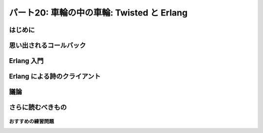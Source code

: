 ===========================================
パート20: 車輪の中の車輪: Twisted と Erlang
===========================================
..
    <h2 class="lwe-editable-pre">Part 20: Wheels within Wheels: Twisted and Erlang</h2>

はじめに
========
..
    <h3 class="lwe-editable-pre">Introduction</h3>

..
    <p class="lwe-editable-pre">One fact we’ve uncovered in this series is that mixing synchronous “plain Python” code with asynchronous Twisted code is not a straightforward task, since blocking for an indeterminate amount of time in a Twisted program will eliminate many of the benefits you are trying to achieve using the asynchronous model.</p>
    <p class="lwe-editable-pre">If this is your first introduction to asynchronous programming it may seem as if the knowledge you have gained is of somewhat limited applicability. You can use these new techniques inside of Twisted, but not in the much larger world of general Python code. And when working with Twisted, you are generally limited to libraries written specifically for use as part of a Twisted program, at least if you want to call them directly from the thread running the reactor.</p>
    <p class="lwe-editable-pre">But asynchronous programming techniques have been around for quite some time and are hardly confined to Twisted. There are in fact a startling number of asynchronous programming frameworks in Python alone. A bit of <a href="http://www.google.com/search?q=python+async+frameworks" class="lwe-editable-pre">searching around</a> will probably yield a couple dozen of them. They differ from Twisted in their details, but the basic ideas (asynchronous I/O, processing data in small chunks across multiple data streams) are the same. So if you need, or choose, to use an alternative framework you will already have a head start having learned Twisted.</p>
    <p class="lwe-editable-pre">And moving outside of Python, there are plenty of other languages and systems that are either based around, or make use of, the asynchronous programming model. Your knowledge of Twisted will continue serve you as you explore the wider areas of this subject.</p>
    <p class="lwe-editable-pre">In this Part we’re going to take a very brief look at <a href="http://erlang.org/" class="lwe-editable-pre">Erlang</a>, a programming language and runtime system that makes extensive use of asynchronous programming concepts, but does so in a unique way. Please note this is not meant as a general introduction to Erlang. Rather, it is a short exploration of some of the ideas embedded in Erlang and how they connect with the ideas in Twisted. The basic theme is the knowledge you have gained learning Twisted can be applied when learning other technologies.</p>

思い出されるコールバック
========================
..
    <h3 class="lwe-editable-pre">Callbacks Reimagined</h3>

..
    <p class="lwe-editable-pre">Consider <a href="http://krondo.com/blog/?p=1333#figure6" class="lwe-editable-pre">Figure 6</a>, a graphical representation of a callback. The principle callback in <a href="http://github.com/jdavisp3/twisted-intro/blob/master/twisted-client-3/get-poetry.py#L1" class="lwe-editable-pre">Poetry Client 3.0</a>, introduced in <a href="http://krondo.com/blog/?p=1595" class="lwe-editable-pre">Part 6</a>, and all subsequent poetry clients is the <a href="http://github.com/jdavisp3/twisted-intro/blob/master/twisted-client-3/get-poetry.py#L56" class="lwe-editable-pre"><code class="lwe-editable-pre">dataReceived</code></a> method. That callback is invoked each time we get a bit more poetry from one of the poetry servers we have connected to.</p>
    <p class="lwe-editable-pre">Let’s say our client is downloading three poems from three different servers. Looking at things from the point of view of the reactor (and that’s the viewpoint we’ve emphasized the most in this series), we’ve got a single big loop which makes one or more callbacks each time it goes around. See Figure 40:</p>
    <div id="attachment_2706" class="wp-caption alignnone" style="width: 213px"><a href="./part20_files/reactor-2.png"><img class="size-full wp-image-2706" title="Figure 40: callbacks from the reactor viewpoint" src="./part20_files/reactor-2.png" alt="Figure 40: callbacks from the reactor viewpoint" width="203" height="286"></a><p class="wp-caption-text lwe-editable-pre">Figure 40: callbacks from the reactor viewpoint</p></div>
    <p class="lwe-editable-pre">This figure shows the reactor happily spinning around, calling <code class="lwe-editable-pre">dataReceived</code> as the poetry comes in. Each invocation of <code class="lwe-editable-pre">dataReceived</code> is applied to one particular instance of our <code class="lwe-editable-pre">PoetryProtocol</code> class. And we know there are three instances because we are downloading three poems (and so there must be three connections).</p>
    <p class="lwe-editable-pre">Let’s think about this picture from the point of view of <em class="lwe-editable-pre">one</em> of those Protocol instances. Remember each Protocol is only concerned with a single connection (and thus a single poem). That instance “sees” a stream of method calls, each one bearing the next piece of the poem, like this:</p>
    <pre class="lwe-editable-pre">dataReceived(self, "When I have fears")
    dataReceived(self, " that I may cease to be")
    dataReceived(self, "Before my pen has glea")
    dataReceived(self, "n'd my teeming brain")
    ...</pre>
    <p class="lwe-editable-pre">While this isn’t strictly speaking an actual Python loop, we can conceptualize it as one:</p>
    <pre class="lwe-editable-pre">for data in poetry_stream(): # pseudo-code
        dataReceived(data)</pre>
    <p class="lwe-editable-pre">We can envision this “callback loop” in Figure 41:</p>
    <div id="attachment_2718" class="wp-caption alignnone" style="width: 202px"><a href="./part20_files/callback-loop.png"><img class="size-full wp-image-2718" title="Figure 41: A virtual callback loop" src="./part20_files/callback-loop.png" alt="Figure 41: A virtual callback loop" width="192" height="168"></a><p class="wp-caption-text lwe-editable-pre">Figure 41: A virtual callback loop</p></div>
    <p class="lwe-editable-pre">Again, this is not a <code class="lwe-editable-pre">for</code> loop or a <code class="lwe-editable-pre">while</code> loop. The only significant Python loop in our poetry clients is the reactor. But we can think of each Protocol as a virtual loop that ticks around once each time some poetry for that particular poem comes in. With that in mind we can re-imagine the entire client in Figure 42:</p>
    <div id="attachment_2723" class="wp-caption alignnone" style="width: 217px"><a href="./part20_files/reactor-3.png"><img class="size-full wp-image-2723" title="Figure 42: the reactor spinning some virtual loops" src="./part20_files/reactor-3.png" alt="Figure 42: the reactor spinning some virtual loops" width="207" height="260"></a><p class="wp-caption-text lwe-editable-pre">Figure 42: the reactor spinning some virtual loops</p></div>
    <p class="lwe-editable-pre">In this figure we have one big loop, the reactor, and three virtual loops, the individual poetry protocol instances. The big loop spins around and, in so doing, causes the virtual loops to tick over as well, like a set of interlocking gears.</p>

Erlang 入門
===========
..
    <h3 class="lwe-editable-pre">Enter Erlang</h3>

..
    <p class="lwe-editable-pre"><a href="http://erlang.org/" class="lwe-editable-pre">Erlang</a>, like Python, is a general purpose dynamically typed programming language originally created in the 80′s.  Unlike Python, Erlang is functional rather than object-oriented, and has a syntax reminiscent of <a href="http://en.wikipedia.org/wiki/Prolog" class="lwe-editable-pre">Prolog</a>, the language in which Erlang was originally implemented. Erlang was designed for building highly reliable distributed telephony systems, and thus Erlang contains extensive networking support.</p>
    <p class="lwe-editable-pre">One of Erlang’s most distinctive features is a concurrency model involving lightweight processes. An Erlang process is neither an operating system process nor an operating system thread. Rather, it is an independently running function inside the Erlang runtime with its own stack. Erlang processes are not lightweight threads because Erlang processes cannot share state (and most data types are immutable anyway, Erlang being a functional programming language). An Erlang process can interact with other Erlang processes only by sending messages, and messages are always, at least conceptually, copied and never shared.</p>
    <p class="lwe-editable-pre">So an Erlang program might look like Figure 43:</p>
    <div id="attachment_2735" class="wp-caption alignnone" style="width: 213px"><a href="./part20_files/erlang-11.png"><img class="size-full wp-image-2735" title="Figure 43: An Erlang program with three processes" src="./part20_files/erlang-11.png" alt="Figure 43: An Erlang program with three processes" width="203" height="290"></a><p class="wp-caption-text lwe-editable-pre">Figure 43: An Erlang program with three processes</p></div>
    <p class="lwe-editable-pre">In this figure the individual processes have become “real”, since processes are first-class constructs in Erlang, just like objects are in Python. And the runtime has become “virtual”, not because it isn’t there, but because it’s not necessarily a simple loop. The Erlang runtime may be multi-threaded and, as it has to implement a full-blown programming language, it’s in charge of a lot more than handling asynchronous I/O. Furthermore, a language runtime is not so much an extra construct, like the reactor in Twisted, as the medium in which the Erlang processes and code execute.</p>
    <p class="lwe-editable-pre">So an even better picture of an Erlang program might be Figure 44:</p>
    <div id="attachment_2738" class="wp-caption alignnone" style="width: 343px"><a href="./part20_files/erlang-2.png"><img class="size-full wp-image-2738" title="Figure 44: An Erlang program with several processes" src="./part20_files/erlang-2.png" alt="Figure 44: An Erlang program with several processes" width="333" height="239"></a><p class="wp-caption-text lwe-editable-pre">Figure 44: An Erlang program with several processes</p></div>
    <p class="lwe-editable-pre">Of course, the Erlang runtime does have to use asynchronous I/O and one or more select loops, because Erlang allows you to create <em class="lwe-editable-pre">lots</em> of processes. Large Erlang programs can start tens or hundreds of thousands of Erlang processes, so allocating an actual OS thread to each one is simply out of the question. If Erlang is going to allow multiple processes to perform I/O, and still allow other processes to run even if that I/O blocks, then asynchronous I/O will have to be involved.</p>
    <p class="lwe-editable-pre">Note that our picture of an Erlang program has each process running “under its own power”, rather than being spun around by callbacks. And that is very much the case. With the job of the reactor subsumed into the fabric of the Erlang runtime, the callback no longer has a central role to play. What would, in Twisted, be solved by using a callback would, in Erlang, be solved by sending an asynchronous message from one Erlang process to another.</p>

Erlang による詩のクライアント
=============================
..
    <h3 class="lwe-editable-pre">An Erlang Poetry Client</h3>

..
    <p class="lwe-editable-pre">Let’s look at an Erlang poetry client. We’re going to jump straight to a working version instead of building up slowly like we did with Twisted. Again, this isn’t meant as a complete Erlang introduction. But if it piques your interest, we suggest some more in-depth reading at the end of this Part.</p>
    <p class="lwe-editable-pre">The Erlang client is listed in <a href="http://github.com/jdavisp3/twisted-intro/blob/master/erlang-client-1/get-poetry#L1" class="lwe-editable-pre"><tt class="lwe-editable-pre">erlang-client-1/get-poetry</tt></a>. In order to run it you will, of course, need <a href="http://erlang.org/" class="lwe-editable-pre">Erlang</a> installed. Here’s the code for the <a href="http://github.com/jdavisp3/twisted-intro/blob/master/erlang-client-1/get-poetry#L96" class="lwe-editable-pre"><code class="lwe-editable-pre">main</code></a> function, which serves a similar purpose as the main functions in our Python clients:</p>
    <pre class="lwe-editable-pre">main([]) -&gt;
        usage();

    main(Args) -&gt;
        Addresses = parse_args(Args),
        Main = self(),
        [erlang:spawn_monitor(fun () -&gt; get_poetry(TaskNum, Addr, Main) end)
         || {TaskNum, Addr} &lt;- enumerate(Addresses)],
        collect_poems(length(Addresses), []).</pre>
    <p class="lwe-editable-pre">If you’ve never seen Prolog or a similar language before then Erlang syntax is going to seem a little odd. But some people say that about Python, too. The main function is defined by two separate clauses, separated by a semicolon. Erlang chooses which clause to run by matching the arguments, so the first clause only runs if we execute the client without providing any command line arguments, and it just prints out a help message. The second clause is where all the action is.</p>
    <p class="lwe-editable-pre">Individual statements in an Erlang function are separated by commas, and all functions end with a period. Let’s take each line in the second clause one at a time. The first line is just parsing the command line arguments and binding them to a variable (all variables in Erlang must be capitalized). The second line is using the Erlang <code class="lwe-editable-pre">self</code> function to get the process ID of the currently running Erlang process (not OS process). Since this is the main function you can kind of think of it as the equivalent of the <code class="lwe-editable-pre">__main__</code> module in Python. The third line is the most interesting:</p>
    <pre class="lwe-editable-pre">[erlang:spawn_monitor(fun () -&gt; get_poetry(TaskNum, Addr, Main) end)
         || {TaskNum, Addr} &lt;- enumerate(Addresses)],</pre>
    <p class="lwe-editable-pre">This statement is an Erlang list comprehension, with a syntax similar to that in Python. It is spawning new Erlang processes, one for each poetry server we need to contact. And each process will run the same function (<code class="lwe-editable-pre">get_poetry</code>) but with different arguments specific to that server. We also pass the PID of the main process so the new processes can send the poetry back (you generally need the PID of a process to send a message to it).</p>
    <p class="lwe-editable-pre">The last statement in <code class="lwe-editable-pre">main</code> calls the <code class="lwe-editable-pre">collect_poems</code> function which waits for the poetry to come back and for the <code class="lwe-editable-pre">get_poetry</code> processes to finish. We’ll look at the other functions in a bit, but first you might compare this Erlang<br>
    <a href="http://github.com/jdavisp3/twisted-intro/blob/master/erlang-client-1/get-poetry#L96" class="lwe-editable-pre"><code class="lwe-editable-pre">main</code></a> function to the <a href="http://github.com/jdavisp3/twisted-intro/blob/master/twisted-client-4/get-poetry.py#L96" class="lwe-editable-pre">equivalent main</a> in one of our Twisted clients.</p>
    <p class="lwe-editable-pre">Now let’s look at the Erlang <code class="lwe-editable-pre">get_poetry</code> function. There are actually two functions in our script called <code class="lwe-editable-pre">get_poetry</code>. In Erlang, a function is identified by both name and arity, so our script contains two separate functions, <code class="lwe-editable-pre">get_poetry/3</code> and <code class="lwe-editable-pre">get_poetry/4</code> which accept three and four arguments respectively. Here’s <a href="http://github.com/jdavisp3/twisted-intro/blob/master/erlang-client-1/get-poetry#L79" class="lwe-editable-pre"><code class="lwe-editable-pre">get_poetry/3</code></a>, which is spawned by <code class="lwe-editable-pre">main</code>:</p>
    <pre class="lwe-editable-pre">get_poetry(Tasknum, Addr, Main) -&gt;
        {Host, Port} = Addr,
        {ok, Socket} = gen_tcp:connect(Host, Port,
                                       [binary, {active, false}, {packet, 0}]),
        get_poetry(Tasknum, Socket, Main, []).</pre>
    <p class="lwe-editable-pre">This function first makes a TCP connection, just like the Twisted client <code class="lwe-editable-pre">get_poetry</code>. But then, instead of returning, it proceeds to use that TCP connection by calling <a href="http://github.com/jdavisp3/twisted-intro/blob/master/erlang-client-1/get-poetry#L85" class="lwe-editable-pre"><code class="lwe-editable-pre">get_poetry/4</code></a>, listed below:</p>
    <pre class="lwe-editable-pre">get_poetry(Tasknum, Socket, Main, Packets) -&gt;
        case gen_tcp:recv(Socket, 0) of
            {ok, Packet} -&gt;
                io:format("Task ~w: got ~w bytes of poetry from ~s\n",
                          [Tasknum, size(Packet), peername(Socket)]),
                get_poetry(Tasknum, Socket, Main, [Packet|Packets]);
            {error, _} -&gt;
                Main ! {poem, list_to_binary(lists:reverse(Packets))}
        end.</pre>
    <p class="lwe-editable-pre">This Erlang function is doing the work of the <code class="lwe-editable-pre">PoetryProtocol</code> from our Twisted client, except it does so using blocking function calls. The <code class="lwe-editable-pre">gen_tcp:recv</code> function waits until some data arrives on the socket (or the socket is closed), however long that might be. But a “blocking” function in Erlang only blocks the process running the function, not the entire Erlang runtime. That TCP socket isn’t really a blocking socket (you can’t make a true blocking socket in pure Erlang code). For each of those Erlang sockets there is, somewhere inside the Erlang runtime, a “real” TCP socket set to non-blocking mode and used as part of a select loop.</p>
    <p class="lwe-editable-pre">But the Erlang process doesn’t have to know about any of that. It just just waits for some data to arrive and, if it blocks, some other Erlang process can run instead. And even if a process never blocks, the Erlang runtime is free to switch execution from that process to another at any time. In other words, Erlang has a non-cooperative concurrency model.</p>
    <p class="lwe-editable-pre">Notice that <code class="lwe-editable-pre">get_poetry/4</code>, after receiving a bit of poem, proceeds by recursively calling itself. To an imperative language programmer this might seem like a recipe for running out of memory, but the Erlang compiler can optimize “tail” calls (function calls that are the last statement in a function) into loops. And this highlights another curious parallel between the Erlang and Twisted clients. In the Twisted client, the “virtual” loops are created by the reactor calling the same function (<code class="lwe-editable-pre">dataReceived</code>) over and over again. And in the Erlang client, the “real” processes running (<code class="lwe-editable-pre">get_poetry/4</code>) form loops by calling <em class="lwe-editable-pre">themselves</em> over and over again via <a href="http://stackoverflow.com/questions/310974/what-is-tail-call-optimization" class="lwe-editable-pre">tail-call optimization</a>. How about that.</p>
    <p class="lwe-editable-pre">If the connection is closed, the last thing <code class="lwe-editable-pre">get_poetry</code> does is send the poem to the main process. That also ends the process that <code class="lwe-editable-pre">get_poetry</code> is running, as there is nothing left for it to do.</p>
    <p class="lwe-editable-pre">The remaining key function in our Erlang client is <a href="http://github.com/jdavisp3/twisted-intro/blob/master/erlang-client-1/get-poetry#L58" class="lwe-editable-pre"><code class="lwe-editable-pre">collect_poems</code></a>:</p>
    <pre class="lwe-editable-pre">collect_poems(0, Poems) -&gt;
        [io:format("~s\n", [P]) || P &lt;- Poems];
    collect_poems(N, Poems) -&gt;
        receive
            {'DOWN', _, _, _, _} -&gt;
                collect_poems(N-1, Poems);
            {poem, Poem} -&gt;
                collect_poems(N, [Poem|Poems])
        end.</pre>
    <p class="lwe-editable-pre">This function is run by the main process and, like <code class="lwe-editable-pre">get_poetry</code>, it recursively loops on itself. It also blocks. The <code class="lwe-editable-pre">receive</code> statement tells the process to wait for a message to arrive that matches one of the given patterns, and<br>
    then extract the message from its “mailbox”.</p>
    <p class="lwe-editable-pre">The <code class="lwe-editable-pre">collect_poems</code> function waits for two kinds of messages: poems and “DOWN” notifications. The latter is a message sent to the main process when one of the <code class="lwe-editable-pre">get_poetry</code> processes dies for any reason (this is the <code class="lwe-editable-pre">monitor</code> part of <code class="lwe-editable-pre">spawn_monitor</code>). By counting <code class="lwe-editable-pre">DOWN</code> messages, we know when all the poetry has finished. The former is a message from one of the <code class="lwe-editable-pre">get_poetry</code> processes containing one complete poem.</p>
    <p class="lwe-editable-pre">Ok, let’s take the Erlang client out for a spin. First start up three slow poetry servers:</p>
    <pre class="lwe-editable-pre">python blocking-server/slowpoetry.py --port 10001 poetry/fascination.txt
    python blocking-server/slowpoetry.py --port 10002 poetry/science.txt
    python blocking-server/slowpoetry.py --port 10003 poetry/ecstasy.txt --num-bytes 30</pre>
    <p class="lwe-editable-pre">Now we can run the Erlang client, which has a similar command-line syntax as the Python clients. If you are on a Linux or other UNIX-like system, then you should be able to run the client directly (assuming you have Erlang installed and available in your <tt class="lwe-editable-pre">PATH</tt>). On Windows you will probably need to run the <tt class="lwe-editable-pre">escript</tt> program, with the path to th Erlang client as the first argument (with the remaining arguments for the Erlang client itself).</p>
    <pre class="lwe-editable-pre">./erlang-client-1/get-poetry 10001 10002 10003</pre>
    <p class="lwe-editable-pre">After that you should see output like this:</p>
    <pre class="lwe-editable-pre">Task 3: got 30 bytes of poetry from 127:0:0:1:10003
    Task 2: got 10 bytes of poetry from 127:0:0:1:10002
    Task 1: got 10 bytes of poetry from 127:0:0:1:10001
    ...</pre>
    <p class="lwe-editable-pre">This is just like one of our earlier Python clients where we print a message for each little bit of poetry we get. When all the poems have finished the client should print out the complete text of each one. Notice the client is switching back and forth between all the servers depending on which one has some poetry to send.</p>
    <p class="lwe-editable-pre">Figure 45 shows the process structure of our Erlang client:</p>
    <div id="attachment_2768" class="wp-caption alignnone" style="width: 284px"><a href="./part20_files/erlang-3.png"><img class="size-full wp-image-2768" title="Figure 45: Erlang poetry client" src="./part20_files/erlang-3.png" alt="Figure 45: Erlang poetry client" width="274" height="236"></a><p class="wp-caption-text lwe-editable-pre">Figure 45: Erlang poetry client</p></div>
    <p class="lwe-editable-pre">This figure shows three <code class="lwe-editable-pre">get_poetry</code> processes (one per server) and one main process. You can also see the messages that flow from the poetry processes to main process.</p>
    <p class="lwe-editable-pre">So what happens if one of those servers is down? Let’s try it:</p>
    <pre class="lwe-editable-pre">./erlang-client-1/get-poetry 10001 10005</pre>
    <p class="lwe-editable-pre">The above command contains one active port (assuming you left all the earlier poetry servers running) and one inactive port (assuming you aren’t running any server on port 10005). And we get some output like this:</p>
    <pre class="lwe-editable-pre">Task 1: got 10 bytes of poetry from 127:0:0:1:10001

    =ERROR REPORT==== 25-Sep-2010::21:02:10 ===
    Error in process &lt;0.33.0&gt; with exit value: {{badmatch,{error,econnrefused}},[{erl_eval,expr,3}]}

    Task 1: got 10 bytes of poetry from 127:0:0:1:10001
    Task 1: got 10 bytes of poetry from 127:0:0:1:10001
    ...</pre>
    <p class="lwe-editable-pre">And eventually the client finishes downloading the poem from the active server, prints out the poem, and exits. So how did the <code class="lwe-editable-pre">main</code> function know that both processes were done? That error message is the clue. The error happens when <code class="lwe-editable-pre">get_poetry</code> tries to connect to the server and gets a connection refused error instead of the expected value (<code class="lwe-editable-pre">{ok, Socket}</code>). The resulting exception is called <tt class="lwe-editable-pre">badmatch</tt> because Erlang “assignment” statements are really pattern-matching operations.</p>
    <p class="lwe-editable-pre">An unhandled exception in an Erlang process causes the process to “crash”, which means the process stops running and all of its resources are garbage collected. But the <code class="lwe-editable-pre">main</code> process, which is monitoring all of the <code class="lwe-editable-pre">get_poetry</code> processes, will receive a <code class="lwe-editable-pre">DOWN</code> message when any of those processes stops running for any reason. And thus our client exits when it should instead of running forever.</p>

議論
====
..
    <h3 class="lwe-editable-pre">Discussion</h3>

..
    <p class="lwe-editable-pre">Let’s take stock of some of the parallels between the Twisted and Erlang clients:</p>
    <ol>
    <li class="lwe-editable-pre">Both clients connect (or try to connect) to all the poetry servers at once.</li>
    <li class="lwe-editable-pre">Both clients receive data from the servers as soon as it comes in, regardless of which server delivers the data.</li>
    <li class="lwe-editable-pre">Both clients process the poetry in little bits, and thus have to save the portion of the poems received thus far.</li>
    <li class="lwe-editable-pre">Both clients create an “object” (either a Python object or an Erlang process) to handle all the work for one particular server.</li>
    <li class="lwe-editable-pre">Both clients have to carefully determine when all the poetry has finished, regardless of whether a particular download succeeded or failed.</li>
    </ol>
    <p class="lwe-editable-pre">And finally, the <code class="lwe-editable-pre">main</code> functions in both clients asynchronously receive poems and “task done” notifications. In the Twisted client this information is delivered via a <code class="lwe-editable-pre">Deferred</code> while the Erlang client receives inter-process messages.</p>
    <p class="lwe-editable-pre">Notice how similar both clients are, in both their overall strategy and the structure of their code. The mechanics are a bit different, with objects, deferreds, and callbacks on the one hand and processes and messages on the other. But the high-level mental models of both clients are quite similar, and it’s pretty easy to move from one to the other once you are familiar with both.</p>
    <p class="lwe-editable-pre">Even the reactor pattern reappears in the Erlang client in miniaturized form. Each Erlang process in our poetry client eventually turns into a recursive loop that:</p>
    <ol>
    <li class="lwe-editable-pre">Waits for something to happen (a bit of poetry comes in, a poem is delivered, another process finishes), and</li>
    <li class="lwe-editable-pre">Takes some appropriate action.</li>
    </ol>
    <p class="lwe-editable-pre">You can think of an Erlang program as a big collection of little reactors, each spinning around and occasionally sending a message to another little reactor (which will process that message as just another event).</p>
    <p class="lwe-editable-pre">And if you delve deeper into Erlang you will find callbacks making an appearance. The Erlang <a href="http://www.erlang.org/doc/man/gen_server.html" class="lwe-editable-pre"><code class="lwe-editable-pre">gen_server</code></a> process is a generic reactor loop that you “instantiate” by providing a fixed set of callback functions, a pattern repeated elsewhere in the Erlang system.</p>
    <p class="lwe-editable-pre">So if, having learned Twisted, you ever decide to give Erlang a try I think you will find yourself in familiar mental territory.</p>

さらに読むべきもの
==================
..
    <h3 class="lwe-editable-pre">Further Reading</h3>

..
    <p class="lwe-editable-pre">In this Part we’ve focused on the similarities between Twisted and Erlang, but there are of course many differences. One particularly unique feature of Erlang is its approach to error handling. A large Erlang program is structured as a tree of processes, with “supervisors” in the higher branches and “workers” in the leaves. And if a worker process crashes, a supervisor process will notice and take some action (typically restarting the failed worker).</p>
    <p class="lwe-editable-pre">If you are interested in learning more Erlang then you are in luck. Several Erlang books have either been published recently, or will be published shortly:</p>
    <ul>
    <li class="lwe-editable-pre"><a href="http://www.amazon.com/exec/obidos/ASIN/193435600X/krondonet-20" class="lwe-editable-pre">Programming Erlang</a> — written by one of Erlang’s inventors. A great introduction to the language.</li>
    <li class="lwe-editable-pre"><a href="http://www.amazon.com/exec/obidos/ASIN/0596518188/krondonet-20" class="lwe-editable-pre">Erlang Programming</a> — this complements the Armstrong book and goes into more detail in several key areas.</li>
    <li class="lwe-editable-pre"><a href="http://www.amazon.com/exec/obidos/ASIN/1933988789/krondonet-20" class="lwe-editable-pre">Erlang and OTP in Action</a> — this hasn’t been published yet, but I am eagerly awaiting my copy. Neither of the first two books really addresses OTP, the Erlang framework for building large apps. Full disclosure: two of the authors are friends of mine.</li>
    </ul>
    <p class="lwe-editable-pre">Well that’s it for Erlang. In the <a href="http://krondo.com/blog/?p=2814" class="lwe-editable-pre">next Part</a> we will look at Haskell, another functional language with a very different feel from either Python or Erlang. Nevertheless, we shall endeavor to find some common ground.</p>

おすすめの練習問題
------------------
..
    <h3 class="lwe-editable-pre">Suggested Exercises for the Highly Motivated</h3>

..
    <ol>
    <li class="lwe-editable-pre">Go through the Erlang and Python clients and identify where they are similar and where they differ. How do they each handle errors (like a failure to connect to a poetry server)?</li>
    <li class="lwe-editable-pre">Simplify the Erlang client so it no longer prints out each bit of poetry that comes in (so you don’t need to keep track of task numbers either).</li>
    <li class="lwe-editable-pre">Modify the Erlang client to measure the time it takes to download each poem.</li>
    <li class="lwe-editable-pre">Modify the Erlang client to print out the poems in the same order as they were given on the command line.</li>
    <li class="lwe-editable-pre">Modify the Erlang client to print out a more readable error message when we can’t connect to a poetry server.</li>
    <li class="lwe-editable-pre">Write Erlang versions of the poetry servers we made with Twisted.</li>
    </ol>
